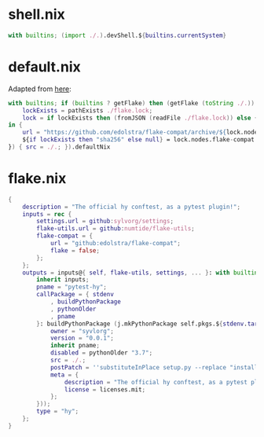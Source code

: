 * shell.nix

#+begin_src nix :tangle (meq/tangle-path)
with builtins; (import ./.).devShell.${builtins.currentSystem}
#+end_src

* default.nix

Adapted from [[https://github.com/edolstra/flake-compat#usage][here]]:

#+begin_src nix :tangle (meq/tangle-path)
with builtins; if (builtins ? getFlake) then (getFlake (toString ./.)) else (import fetchTarball (let
    lockExists = pathExists ./flake.lock;
    lock = if lockExists then (fromJSON (readFile ./flake.lock)) else { nodes.flake-compat.locked.rev = "master"; };
in {
    url = "https://github.com/edolstra/flake-compat/archive/${lock.nodes.flake-compat.locked.rev}.tar.gz";
    ${if lockExists then "sha256" else null} = lock.nodes.flake-compat.locked.narHash;
}) { src = ./.; }).defaultNix
#+end_src

* flake.nix

#+begin_src nix :tangle (meq/tangle-path)
{
    description = "The official hy conftest, as a pytest plugin!";
    inputs = rec {
        settings.url = github:sylvorg/settings;
        flake-utils.url = github:numtide/flake-utils;
        flake-compat = {
            url = "github:edolstra/flake-compat";
            flake = false;
        };
    };
    outputs = inputs@{ self, flake-utils, settings, ... }: with builtins; with settings.lib; with flake-utils.lib; settings.mkOutputs {
        inherit inputs;
        pname = "pytest-hy";
        callPackage = { stdenv
            , buildPythonPackage
            , pythonOlder
            , pname
        }: buildPythonPackage (j.mkPythonPackage self.pkgs.${stdenv.targetPlatform.system}.Pythons.${self.type}.pkgs (rec {
            owner = "syvlorg";
            version = "0.0.1";
            inherit pname;
            disabled = pythonOlder "3.7";
            src = ./.;
            postPatch = ''substituteInPlace setup.py --replace "install_requires=[\"pytest\", \"hy\"]," ""'';
            meta = {
                description = "The official hy conftest, as a pytest plugin!";
                license = licenses.mit;
            };
        }));
        type = "hy";
    };
}
#+end_src
